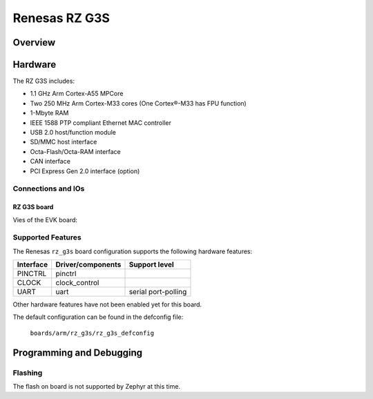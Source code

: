 .. _rz_g3s:

Renesas RZ G3S
##############

Overview
********

Hardware
********
The RZ G3S includes:

* 1.1 GHz Arm Cortex-A55 MPCore
* Two 250 MHz Arm Cortex-M33 cores (One Cortex®-M33 has FPU function)
* 1-Mbyte RAM
* IEEE 1588 PTP compliant Ethernet MAC controller
* USB 2.0 host/function module
* SD/MMC host interface
* Octa-Flash/Octa-RAM interface
* CAN interface
* PCI Express Gen 2.0 interface (option)

Connections and IOs
===================

RZ G3S board
------------

Vies of the EVK board:

.. figure:: img/rzg3s.jpg
   :align: center

Supported Features
==================
The Renesas ``rz_g3s`` board configuration supports the following
hardware features:

+-----------+------------------------------+--------------------------------+
| Interface | Driver/components            | Support level                  |
+===========+==============================+================================+
| PINCTRL   | pinctrl                      |                                |
+-----------+------------------------------+--------------------------------+
| CLOCK     | clock_control                |                                |
+-----------+------------------------------+--------------------------------+
| UART      | uart                         | serial port-polling            |
+-----------+------------------------------+--------------------------------+

Other hardware features have not been enabled yet for this board.

The default configuration can be found in the defconfig file:

        ``boards/arm/rz_g3s/rz_g3s_defconfig``

Programming and Debugging
*************************

Flashing
========

The flash on board is not supported by Zephyr at this time.

